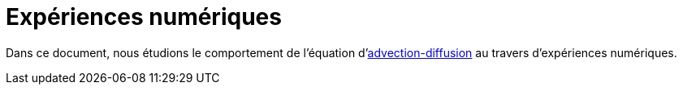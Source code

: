 = Expériences numériques

Dans ce document, nous étudions le comportement de l'équation d'xref:advection-diffusion/index.adoc[advection-diffusion] au travers d'expériences numériques.
